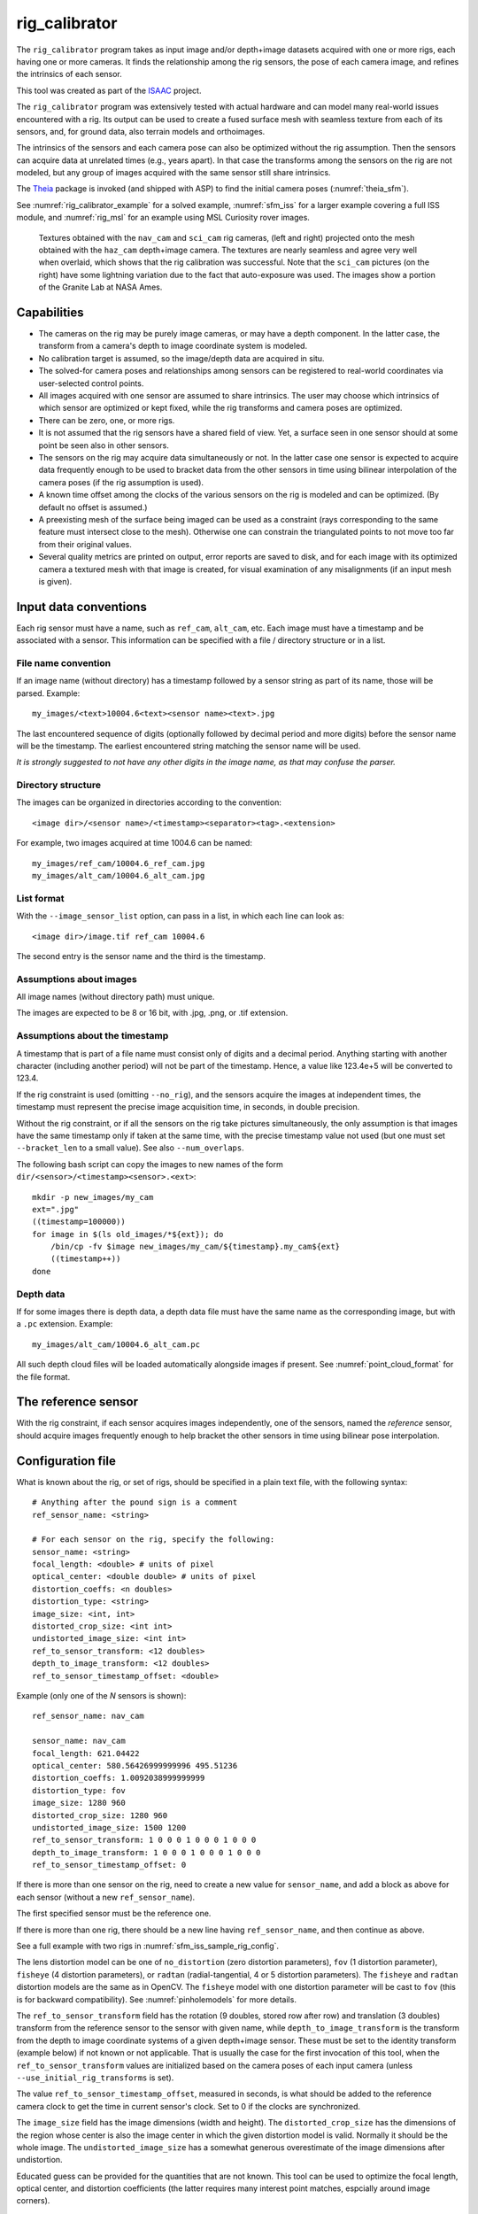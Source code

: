 .. _rig_calibrator:

rig_calibrator
--------------

The ``rig_calibrator`` program takes as input image and/or depth+image
datasets acquired with one or more rigs, each having one or more
cameras. It finds the relationship among the rig sensors, the pose of
each camera image, and refines the intrinsics of each sensor.

This tool was created as part of the `ISAAC
<https://www.nasa.gov/directorates/spacetech/game_changing_development/projects/ISAAC>`_
project.

The ``rig_calibrator`` program was extensively tested with actual
hardware and can model many real-world issues encountered with a
rig. Its output can be used to create a fused surface mesh with
seamless texture from each of its sensors, and, for ground data,
also terrain models and orthoimages.

The intrinsics of the sensors and each camera pose can also be
optimized without the rig assumption. Then the sensors can acquire data
at unrelated times (e.g., years apart). In that case the transforms
among the sensors on the rig are not modeled, but any group of images
acquired with the same sensor still share intrinsics. 

The `Theia <https://github.com/sweeneychris/TheiaSfM>`_ package is invoked (and
shipped with ASP) to find the initial camera poses (:numref:`theia_sfm`).
 
See :numref:`rig_calibrator_example` for a solved example,
:numref:`sfm_iss` for a larger example covering a full ISS module, and
:numref:`rig_msl` for an example using MSL Curiosity rover images.

.. figure:: ../images/rig_calibrator_textures.png
   :name: rig_calibrator_textures
   :alt:  Rig calibrator texture outputs.

   Textures obtained with the ``nav_cam`` and ``sci_cam`` rig cameras,
   (left and right) projected onto the mesh obtained with the
   ``haz_cam`` depth+image camera. The textures are nearly seamless
   and agree very well when overlaid, which shows that the rig
   calibration was successful. Note that the ``sci_cam`` pictures (on
   the right) have some lightning variation due to the fact that
   auto-exposure was used. The images show a portion of the Granite
   Lab at NASA Ames.

Capabilities
~~~~~~~~~~~~

- The cameras on the rig may be purely image cameras, or may have a depth
  component. In the latter case, the transform from a camera's depth to image
  coordinate system is modeled.
- No calibration target is assumed, so the image/depth data are acquired in situ.
- The solved-for camera poses and relationships among sensors can be registered 
  to real-world coordinates via user-selected control points.
- All images acquired with one sensor are assumed to share intrinsics.
  The user may choose which intrinsics of which sensor are optimized
  or kept fixed, while the rig transforms and camera poses are optimized.
- There can be zero, one, or more rigs.
- It is not assumed that the rig sensors have a shared field of view. 
  Yet, a surface seen in one sensor should at some point be seen 
  also in other sensors.
- The sensors on the rig may acquire data simultaneously or not. In
  the latter case one sensor is expected to acquire
  data frequently enough to be used to bracket data from the other
  sensors in time using bilinear interpolation of the camera poses (if
  the rig assumption is used).
- A known time offset among the clocks of the various sensors on the 
  rig is modeled and can be optimized. (By default no offset is
  assumed.)  
- A preexisting mesh of the surface being imaged can be used as a
  constraint (rays corresponding to the same feature must intersect
  close to the mesh). Otherwise one can constrain the triangulated
  points to not move too far from their original values.
- Several quality metrics are printed on output, error reports
  are saved to disk, and for each image with its optimized camera a
  textured mesh with that image is created, for visual examination of
  any misalignments (if an input mesh is given).

.. _rig_data_conv:

Input data conventions
~~~~~~~~~~~~~~~~~~~~~~

Each rig sensor must have a name, such as ``ref_cam``, ``alt_cam``,
etc. Each image must have a timestamp and be associated with a sensor.
This information can be specified with a file / directory structure
or in a list. 

File name convention
^^^^^^^^^^^^^^^^^^^^

If an image name (without directory) has a timestamp followed by a sensor string
as part of its name, those will be parsed. Example::

    my_images/<text>10004.6<text><sensor name><text>.jpg

The last encountered sequence of digits (optionally followed by decimal period
and more digits) before the sensor name will be the timestamp. The earliest
encountered string matching the sensor name will be used.

*It is strongly suggested to not have any other digits in the image name, as
that may confuse the parser.*

Directory structure
^^^^^^^^^^^^^^^^^^^

The images can be organized in directories according to the convention::

    <image dir>/<sensor name>/<timestamp><separator><tag>.<extension>

For example, two images acquired at time 1004.6 can be named::

    my_images/ref_cam/10004.6_ref_cam.jpg
    my_images/alt_cam/10004.6_alt_cam.jpg

List format
^^^^^^^^^^^

With the ``--image_sensor_list`` option, can pass in a list, in which each line
can look as::

    <image dir>/image.tif ref_cam 10004.6

The second entry is the sensor name and the third is the timestamp.

Assumptions about images
^^^^^^^^^^^^^^^^^^^^^^^^

All image names (without directory path) must unique.

The images are expected to be 8 or 16 bit, with .jpg, .png, or .tif extension.

Assumptions about the timestamp
^^^^^^^^^^^^^^^^^^^^^^^^^^^^^^^

A timestamp that is part of a file name must consist only of digits and a
decimal period. Anything starting with another character (including another
period) will not be part of the timestamp. Hence, a value like 123.4e+5 will be
converted to 123.4. 

If the rig constraint is used (omitting ``--no_rig``), and the sensors acquire
the images at independent times, the timestamp must represent the precise image
acquisition time, in seconds, in double precision.

Without the rig constraint, or if all the sensors on the rig take pictures
simultaneously, the only assumption is that images have the same timestamp only
if taken at the same time, with the precise timestamp value not used 
(but one must set ``--bracket_len`` to a small value). See also 
``--num_overlaps``.

The following bash script can copy the images to new names of the form
``dir/<sensor>/<timestamp><sensor>.<ext>``::

    mkdir -p new_images/my_cam
    ext=".jpg"
    ((timestamp=100000))
    for image in $(ls old_images/*${ext}); do 
        /bin/cp -fv $image new_images/my_cam/${timestamp}.my_cam${ext}
        ((timestamp++))
    done

Depth data
^^^^^^^^^^

If for some images there is depth data, a depth data file must have the same
name as the corresponding image, but with a ``.pc`` extension. Example::

    my_images/alt_cam/10004.6_alt_cam.pc

All such depth cloud files will be loaded automatically alongside
images if present. See :numref:`point_cloud_format` for the file
format.

The reference sensor
~~~~~~~~~~~~~~~~~~~~

With the rig constraint, if each sensor acquires images independently,
one of the sensors, named the *reference* sensor, should acquire
images frequently enough to help bracket the other sensors in time
using bilinear pose interpolation.

.. _rig_config:

Configuration file
~~~~~~~~~~~~~~~~~~

What is known about the rig, or set of rigs, should be specified in a
plain text file, with the following syntax::

  # Anything after the pound sign is a comment
  ref_sensor_name: <string>

  # For each sensor on the rig, specify the following:
  sensor_name: <string>
  focal_length: <double> # units of pixel
  optical_center: <double double> # units of pixel
  distortion_coeffs: <n doubles>
  distortion_type: <string>
  image_size: <int, int>
  distorted_crop_size: <int int> 
  undistorted_image_size: <int int> 
  ref_to_sensor_transform: <12 doubles>
  depth_to_image_transform: <12 doubles>
  ref_to_sensor_timestamp_offset: <double>

Example (only one of the *N* sensors is shown)::

  ref_sensor_name: nav_cam

  sensor_name: nav_cam
  focal_length: 621.04422
  optical_center: 580.56426999999996 495.51236
  distortion_coeffs: 1.0092038999999999
  distortion_type: fov
  image_size: 1280 960
  distorted_crop_size: 1280 960
  undistorted_image_size: 1500 1200
  ref_to_sensor_transform: 1 0 0 0 1 0 0 0 1 0 0 0
  depth_to_image_transform: 1 0 0 0 1 0 0 0 1 0 0 0
  ref_to_sensor_timestamp_offset: 0

If there is more than one sensor on the rig, need to create a new value for
``sensor_name``, and add a block as above for each sensor (without a new
``ref_sensor_name``). 

The first specified sensor must be the reference one.

If there is more than one rig, there should be a new line having 
``ref_sensor_name``, and then continue as above.

See a full example with two rigs in :numref:`sfm_iss_sample_rig_config`.

The lens distortion model can be one of ``no_distortion`` (zero distortion
parameters), ``fov`` (1 distortion parameter), ``fisheye`` (4 distortion
parameters), or ``radtan`` (radial-tangential, 4 or 5 distortion parameters).
The ``fisheye`` and ``radtan`` distortion models are the same as in OpenCV. The
``fisheye`` model with one distortion parameter will be cast to ``fov`` (this is
for backward compatibility). See :numref:`pinholemodels` for more details.

The ``ref_to_sensor_transform`` field has the rotation (9 doubles, stored
row after row) and translation (3 doubles) transform from the
reference sensor to the sensor with given name, while
``depth_to_image_transform`` is the transform from the depth to image
coordinate systems of a given depth+image sensor. These must be set to
the identity transform (example below) if not known or not applicable.
That is usually the case for the first invocation of this tool, when
the ``ref_to_sensor_transform`` values are initialized based on the
camera poses of each input camera (unless
``--use_initial_rig_transforms`` is set).

The value ``ref_to_sensor_timestamp_offset``, measured in seconds, is
what should be added to the reference camera clock to get the time in
current sensor's clock. Set to 0 if the clocks are synchronized.

The ``image_size`` field has the image dimensions (width and height).
The ``distorted_crop_size`` has the dimensions of the region whose
center is also the image center in which the given distortion model is
valid.  Normally it should be the whole image. The
``undistorted_image_size`` has a somewhat generous overestimate of the image
dimensions after undistortion.

Educated guess can be provided for the quantities that are not known. This tool
can be used to optimize the focal length, optical center, and distortion
coefficients (the latter requires many interest point matches, espcially around
image corners). 

The undistorted image size also need not
be known accurately. A tighter ``distorted_crop_size`` can help for
images with strong distortion if the distortion model is not
expressive enough to fit it precisely. But this then also eliminates
interest point matches in the corners of the image, which is not
good when solving for lens distortion.

A file in the same format will be written in the output directory,
with the name::

  <output dir>/rig_config.txt

This time the transforms among the rig sensors will be known, having
been computed and optimized. 

Such a file can be read with the option ``--rig_config``.

.. _rig_calibrator_outputs:

Output files
~~~~~~~~~~~~

The optimized rig configuration in the format described in :numref:`rig_config`
is saved to::

  <output dir>/rig_config.txt

The image names, camera poses, and interest point matches are stored
in the NVM format. These are determined using the Theia
structure-from-motion software, and are read by ``rig_calibrator`` via the
``--nvm`` option. The optimized camera poses and inlier interest point
matches will be written in the same format when this program finishes. 
Then the output nvm file name is::

  <output dir>/cameras.nvm

In this file, the interest point matches are offset relative to the
optical center. This file can be passed in to a new invocation
``rig_calibrator`` via ``--nvm``. 

The optical centers per image are written separately, to::

  <output dir>/cameras_offsets.txt

This is because these are not part of the .nvm file format.

If the option ``--save_nvm_no_shift`` is specified, the additional
file::

  <output dir>/cameras_no_shift.nvm

will be saved, in the same format as above, but without interest
points being shifted relative to the optical center for the
corresponding image. This file is is easier to plot, as there is
no shift to undo, with the latter needing to be stored separately.
To read this back, use ``--read_nvm_no_shift``.

The produced .nvm files can be visualized with ``stereo_gui`` 
(:numref:`stereo_gui_nvm`). A submap can be extracted with ``sfm_submap``
(:numref:`sfm_submap`).

In addition, a plain text file having just the list of images and
world-to-camera poses will be written, with the name::

  <output dir>/cameras.txt

Each line in this file has the format::

<image dir>/<sensor name>/<timestamp>.<extension> <12 doubles>

Here, the 12 values are the rows of the world-to-camera rotation and
then the world-to-camera translation. See the ``--camera_poses``
option (:numref:`rig_calibrator_command_line`) for how this file can
be read back in. Note that camera's position and orientation in world
coordinates are determined by taking the inverse of this rotation +
translation transform.

The inlier residuals for each camera (that is, norm of reprojection
errors, with reprojection errors defined as the difference of interest
points and projection of triangulated interest points back in the
camera), before and after optimization, are saved to::

  <output dir>/<sensor name>-initial-residuals.txt
  <output dir>/<sensor name>-final-residuals.txt

in the format::

  distorted_pixel_x distorted_pixel_y norm(residual_x, residual_y)

The convergence angle percentiles for each pair of images having
inlier matches, together with the number of such matches for each pair,
are saved to::

  <output dir>/convergence_angles.txt

The option ``--export_to_voxblox`` saves files that can be used with ``voxblox_mesh`` (:numref:`voxblox_mesh`).

The list of images is saved (one per line) to::

  <output dir>/image_list.txt
  
How to export the data for use in bundle adjustment is discussed in
:numref:`rc_bundle_adjust`.

Examples
~~~~~~~~

 - A step-by-step-example (:numref:`rig_calibrator_example`). 
 - A larger example covering a full ISS module (:numref:`sfm_iss`).
 - An example using MSL Curiosity rover images (:numref:`rig_msl`).

Notes
~~~~~

Optimizing the camera poses (without control points or a preexisting
mesh constraint) can change the scale and orientation of the camera
set.

The output directory will have the optimized rig configuration and
camera poses for all images. These can be used as inputs for a
subsequent invocation, if needed to fine-tune things.

.. _rig_constraints:

Constraints on rig transforms
~~~~~~~~~~~~~~~~~~~~~~~~~~~~~

In this section we assume that ``--no_rig`` is not set, so we have a rig.

If ``--camera_poses_to_float`` lists all sensors, all cameras can change in
any way, as long as they are tied together by an (evolving) rig at all times.

If only the reference sensor is mentioned in ``--camera_poses_to_float``, the
cameras for this sensor will change freely, but the other cameras will only
change as necessary to respect the rig constraint, while the rig configuration
stays fixed. 

If the reference sensor is not specified in ``--camera_poses_to_float``, the
cameras for this sensor will stay fixed, while the transform from the reference
sensor to another sensor will change only if that sensor is mentioned in
``--camera_poses_to_float``.

An analogous parameter is ``--depth_to_image_transforms_to_float``.

Independent of these, the options ``--fix_rig_translations`` and
``--fix_rig_rotations``, used separately or together, can constrain either the
translation or rotation component of all transforms from the reference sensor to
the other sensors.

Constraints on cameras
~~~~~~~~~~~~~~~~~~~~~~

The parameter ``--camera_position_weight`` constrains how far cameras can move.
A large value will impede convergence. This is added to the cost function as the
sum of the squares of weighed differences between the initial and current camera
positions. 

Constraints on triangulated points
~~~~~~~~~~~~~~~~~~~~~~~~~~~~~~~~~~

Triangulated points are, by default, set to not move too far, after
registration. See ``--tri_weight`` and ``--tri_robust_threshold``.

Additional constraints that can be used are  
``--depth_mesh_weight``, and ``--depth_tri_weight``.

.. _rig_calibrator_registration:

Determination of scale and registration
~~~~~~~~~~~~~~~~~~~~~~~~~~~~~~~~~~~~~~~

The cameras produced so far are in an arbitrary coordinate system. This section
describes how to register them to known Cartesian coordinates. For registering
rover cameras to a DEM, see :numref:`msl_registration`.

To transform the system of cameras to world coordinates, it is necessary to know
the Cartesian coordinates of at least three control points in the scene, and
then to pick the pixel of coordinates of each of these points in at least two
images.

All images used in registration must be for the same sensor. To find
the pixel coordinates, open, for example, a subset of the 
camera images for one of the sensors in Hugin, such as::

    hugin <image dir>/<sensor name>/*.jpg

It will ask to enter a value for the FoV (field of view). That value
is not important since we won't use it. One can input 10 degrees,
for example. 

Go to the "Expert" interface, choose a couple of distinct images, and
click on a desired control point in both images.  Make sure the left
and right image are not the same or highly similar, as that may result
in poor triangulation and registration. Add that point. Then repeat
this process for all control points.

Save the Hugin project to disk. Create a separate text file which
contains the world coordinates of the control points picked earlier,
with each line in the "x y z" format, and in the same order as the
Hugin project file.  That is to say, if a control point was picked in
several image pairs in Hugin, it must show up also the same number of
times in the text file, in the same order. In the xyz text file all
lines starting with the pound sign (#) are ignored, as well as all
entries on any line beyond three numerical values.

The dataset from :numref:`rig_calibrator_example` has examples
of files used for registration, and shows how to pass these to the tool.

After registration is done, it will print each transformed coordinate
point from the map and its corresponding measured point, as well as the 
error among the two. That will look as follows::

    transformed computed xyz -- measured xyz -- error norm (meters)
    -0.0149 -0.0539  0.0120 --  0.0000  0.0000  0.0000 --  0.0472 img1.jpg img2.jpg
     1.8587  0.9533  0.1531 --  1.8710  0.9330  0.1620 --  0.0254 img3.jpg img4.jpg

Each error norm (last value), is the distance between a measured 3D
point and its computed value based on the registered cameras. If
some of them are too large, may be the measurements have some error,
or the camera poses or intrinsics are not accurate enough.

Note that the registration happens before the optimization, and that
can move the cameras around somewhat. Hence the registration
is redone after the last optimization pass, unless
the flag ``--skip_post_registration`` is specified. 

The initial registration does not change the depth-to-image
transforms, as those are presumed to be reasonably known, unlike the
image camera poses, which are determined normally using Theia and are
in an arbitrary coordinate system. After the cameras and all
transforms are optimized, including the depth-to-image transforms, if
present, and if registration happens at the end, these transforms will
be changed as well, for consistency with the transforms among the
image cameras.

If the images cover a large area, it is suggested to use registration
points distributed over that area. Registration may not always produce
perfect results since a structure-from-motion solution may drift over
large distances.

The software does not force the camera poses to move individually to
fit better the control points. Therefore, the cameras are always kept
self-consistent, then the camera configuration has a single
registration transform applied to it to fit the control points.
The only approach to make the cameras individually conform more
faithfully to what is considered accurate geometry is to use the mesh
constraint, if such a prior surface mesh is available.

.. _rig_calibration_stats:

Quality metrics
~~~~~~~~~~~~~~~

The rig calibrator will print out some statistics showing the residual errors
before and after each optimization pass (before outlier removal at the
end of the pass), as follows::
    
    The 25, 50, 75, and 100th percentile residual stats after opt
    depth_mesh_x_m: 0.0018037 0.0040546 0.011257 0.17554 (742 residuals)
    depth_mesh_y_m: 0.0044289 0.010466 0.025742 0.29996 (742 residuals)
    depth_mesh_z_m: 0.0016272 0.0040004 0.0080849 0.067716 (742 residuals)
    depth_tri_x_m: 0.0012726 0.0054119 0.013084 1.6865 (742 residuals)
    depth_tri_y_m: 0.0010357 0.0043689 0.022755 3.8577 (742 residuals)
    depth_tri_z_m: 0.00063148 0.0023309 0.0072923 0.80546 (742 residuals)
    haz_cam_pix_x: 0.44218 0.99311 2.1193 38.905 (819 residuals)
    haz_cam_pix_y: 0.2147 0.49129 1.3759 95.075 (819 residuals)
    mesh_tri_x_m: 0.0002686 0.00072069 0.014236 6.3835 (5656 residuals)
    mesh_tri_y_m: 9.631e-05 0.00032232 0.057742 9.7644 (5656 residuals)
    mesh_tri_z_m: 0.00011342 0.00031634 0.010118 1.0238 (5656 residuals)
    nav_cam_pix_x: 0.098472 0.28129 0.6482 155.99 (47561 residuals)
    nav_cam_pix_y: 0.11931 0.27414 0.55118 412.36 (47561 residuals)
    sci_cam_pix_x: 0.33381 0.70169 1.4287 25.294 (2412 residuals)
    sci_cam_pix_y: 0.24164 0.52997 0.90982 18.333 (2412 residuals)

These can be helpful in figuring out if the calibration result is
good.  The errors whose name ends in "_m" are in meters and measure
the absolute differences between the depth clouds and mesh
(depth_mesh), between depth clouds and triangulated points
(depth_tri), and between mesh points and triangulated points
(mesh_tri), in x, y, and z, respectively. The ``mesh`` residuals will
be printed only if a mesh is passed on input and if the mesh-related
weights are positive. 

Some outliers are unavoidable, hence some of these numbers can be big
even if the calibration overall does well (the robust threshold set
via ``--robust_threshold`` does not allow outliers to dominate). See
the option ``--max_reprojection_error`` for filtering outliers. It is
best to not filter them too aggressively unless one has very high
confidence in the modeling of the cameras.
 
Source of errors can be, as before, inaccurate intrinsics, camera
poses, or insufficiently good modeling of lens distortion.

When each rig sensor has its own clock, or acquires images at is own
rate, the discrepancy among the clocks (if the timestamp offsets are
not set correctly) or insufficiently tight bracketing (cameras moving
too much between acquisitions meant to serve as brackets) may be source
of errors as well. In this case one can also try the tool with
the ``--no_rig`` option, when the cameras are decoupled and see if this
makes a difference.

Handling failures
~~~~~~~~~~~~~~~~~

This software was very carefully tested in many circumstances, and it
is though to be, by and large, correct, and it should normally co-register
all images to within 0-5 pixels, and likely even better if distortion
is modeled accurately. (Quality can be verified as above, by projecting
the camera images onto a mesh obtained either from depth clouds or stereo.)

If it performs poorly, it may be because:

- Image timestamps are not accurate. Then try using the
  ``--no_rig`` option, adjust the timestamp offsets, or use tighter
  bracketing with ``--bracket_len``.

- Distortion is very strong and not modeled well. Then reduce the
  domain of each image by making ``distorted_crop_size`` smaller in the
  rig configuration, or switch to a different distortion model, or allow
  distortion to be optimized by this tool.
  
- The best-fit distortion model can be inaccurate unless there are many interest
  point matches, especially in the image periphery. See
  :numref:`theia_sfm_config` for how to get more matches. The produced matches
  should be visualized in ``stereo_gui`` (:numref:`stereo_gui_nvm`).  

- Some image pairs have insufficient matches, which may result in poor initial
  camera poses. This can be addressed as for distortion, in the paragraph above.
  This tool has good robustness to that when the rig constraint is used (so
  without ``--no_rig``) as then the transforms between rig sensors are found by
  using the median of transforms derived from individual image pairs, and the 
  same rig transform applies for all acquisitions.

- Some weights passed in (e.g., ``--tri_weight``,
  ``--mesh_tri_weight``) may be too high and prevent convergence.

- The options ``--camera_poses_to_float`` (:numref:`rig_constraints`),
  ``--intrinsics_to_float``, ``--depth_to_image_transforms_to_float``, were not
  all specified and hence some optimizations did not take place.

For understanding issues, it is strongly suggested to drastically
reduce the problem to perhaps one or two images from each sensor, and
turn on the debugging flags ``--save_matches``,
``--export_to_voxblox``, ``--save_transformed_depth_clouds``,
``--out_texture_dir``. Then, the images can be projected individually
onto a mesh, and/or individual transformed clouds can be inspected. 
See an example output in :numref:`rig_calibrator_textures`.

See note on validation in :numref:`msl_validation` for when working
with orbital or ground-level images.

One should also look at the statistics printed by the tool.

.. _point_cloud_format:

Point cloud file format
~~~~~~~~~~~~~~~~~~~~~~~

The depth point clouds (for the depth component of cameras, if
applicable) are saved to disk in binary. The first three entries are
of type ``int32``, having the number of rows, columns and channels (whose
value is 3). Then, one iterates over rows, for each row iterates over
columns, and three ``float32`` values corresponding to x, y, z
coordinates are read or written. If all three values are zero, this
point is considered to be invalid, but has to be read or written
to ensure there exists one depth point for each corresponding image pixel.

Note that the ``float32`` datatype has limited precision, but is adequate,
unless the measurements are ground data taken from a planet's orbit.

.. _rc_bundle_adjust:

Interfacing with bundle_adjust
~~~~~~~~~~~~~~~~~~~~~~~~~~~~~~

This program's program's output control network in .nvm format (including camera
poses and interest point matches between the images) can be read by
``bundle_adjust`` (:numref:`bundle_adjust`), and vice-versa. The details are in
:numref:`ba_nvm`.

The optimized cameras produced with ``rig_calibrator`` can be saved in the ASP
Pinhole format (:numref:`pinholemodels`) with the option
``--save_pinhole_cameras``.

The list of saved cameras will be in the file::

  rig_out/camera_list.txt

while the list of input images will be in::

  rig_out/image_list.txt

Here and below we assume that the output directory is ``rig_out``.

If ``rig_calibrator`` is called with the option ``--save_matches``, it will save
the inlier interest point matches in the ASP ``bundle_adjust``
(:numref:`bundle_adjust`) format with the proper naming convention
(:numref:`ba_match_files`).

These can then be inspected in ``stereo_gui``
(:numref:`stereo_gui_pairwise_matches`) as::

  stereo_gui $(cat rig_out/image_list.txt) \
    rig_out/matches/run --pairwise-matches
  
If both the matches and cameras are saved, ``bundle_adjust`` can be
invoked as::

  bundle_adjust                              \
    --image-list rig_out/image_list.txt      \
    --camera-list rig_out/camera_list.txt    \
    --inline-adjustments                     \
    --match-files-prefix rig_out/matches/run \
    -o ba/run

For a large number of images it is preferable to use the NVM file instead of the
match files as input to ``bundle_adjust``, as described earlier.

In order for exporting data this way to work, all input image names (without
directory path) must be unique, as the ASP bundle adjustment counts on that. See
the input naming convention in :numref:`rig_data_conv`.

How to register the produced cameras to the ground is discussed in
:numref:`msl_registration`.

.. _rig_calibrator_command_line:

Command-line options
~~~~~~~~~~~~~~~~~~~~

``--rig_config`` Read the rig configuration from file. Type: string. 
  Default: "".
``--nvm`` Read images and camera poses from this nvm file, as exported by
  Theia. Type: string. Default: "".
``--image_sensor_list`` Read image name, sensor name, and timestamp, from each
  line in this list. The order need not be as in the nvm file. Alternatively, a
  directory structure can be used. See :numref:`rig_data_conv`. Type: string.
  Default: "".
``--robust_threshold`` Residual pixel errors and 3D point residuals (the latter
  multiplied by corresponding weight) much larger than this will be
  logarithmically attenuated to affect less the cost function. See also
  ``--tri_robust_threshold``. Type: double. Default: 0.5.
``--affine_depth_to_image`` Assume that the depth-to-image transform for each
  depth + image camera is an arbitrary affine transform rather than 
  scale * rotation + translation. See also ``--float_scale``. Type: bool. 
  Default: false.
``--bracket_len`` Lookup non-reference cam images only between consecutive ref
  cam images whose distance in time is no more than this (in seconds),
  after adjusting for the timestamp offset between these cameras. It is
  assumed the rig moves slowly and uniformly during this time. A large
  value here will make the calibrator compute a poor solution but a small
  value may prevent enough images being bracketed. 
  The timestamp (in seconds) is part of the image name. See also 
  ``--bracket_single_image``. Type: double. Default: 0.6.
``--calibrator_num_passes`` How many passes of optimization to do. Outliers
  will be removed after every pass. Each pass will start with the
  previously optimized solution as an initial guess. Mesh intersections (if
  applicable) and ray triangulation will be recomputed before each pass.)
  Type: int32. Default: 2.
``--camera_poses_to_float`` Specify the cameras for which sensors can have
  their poses floated. Example: 'cam1 cam3'.  See more details in
  :numref:`rig_constraints`. Type: string. Default: "".
``--fix_rig_translations`` Fix the translation component of the transforms between
  the sensors on a rig. Works only when ``--no_rig`` is not set. Type: bool.
  Default: false.
``--fix_rig_rotations`` Fix the rotation component of the transforms between the
  sensors on a rig. Works only when ``--no_rig`` is not set. Type: bool.
  Default: false.
``--camera_position_weight`` A constraint to keep the camera positions close to
  initial locations. A high value can impede convergence. This does not use a
  robust threshold (soft cost function). Type: double. Default: 0.
``--tri_weight`` The weight to give to the constraint that optimized
  triangulated points stay close to original triangulated points. A
  positive value will help ensure the cameras do not move too far, but a
  large value may prevent convergence. Type: double. Default: 0.1. 
``--tri_robust_threshold`` The robust threshold to use with the
  triangulation weight. Must be positive. See also ``--robust_threshold``.
  Type: double. Default: 0.1. 
``--use_initial_triangulated_points`` Use the triangulated points from the
  input nvm file. Together with ``--tri_weight``, this ensures the cameras do not move
  too far from the initial solution. This will fail if additional interest point matches
  are created with ``--num_overlaps``. If registration is used, the initial triangulated
  points are transformed appropriately. Type: bool. Default: false.
``--depth_mesh_weight`` A larger value will give more weight to the constraint
  that the depth clouds stay close to the mesh. Not suggested by default.)
  Type: double. Default: 0.
``--depth_to_image_transforms_to_float`` Specify for which sensors to float the
  depth-to-image transform (if depth data exists). Example: 'cam1 cam3'.)
  Type: string. Default: "".
``--depth_tri_weight`` The weight to give to the constraint that depth
  measurements agree with triangulated points. Use a bigger number as depth
  errors are usually on the order of 0.01 meters while reprojection errors
  are on the order of 1 pixel. Type: double. Default: 1000.
``--float_scale`` If to optimize the scale of the clouds, part of
  depth-to-image transform. If kept fixed, the configuration of cameras
  should adjust to respect the given scale. This parameter should not be
  used with ``--affine_depth_to_image`` when the transform is affine, rather
  than rigid and a scale. Type: bool. Default: false.
``--float_timestamp_offsets`` If to optimize the timestamp offsets among the
  cameras. This is experimental. Type: bool. Default: false.
``--camera_poses`` Read the images and world-to-camera poses from this list.
  The same format is used as when this tool saves the updated
  poses in the output directory. It is preferred to read the camera
  poses with the ``--nvm`` option, as then interest point matches will
  be read as well. Type: string. Default: "".
``--initial_max_reprojection_error`` If filtering outliers, remove interest
  points for which the reprojection error, in pixels, is larger than this.
  This filtering happens when matches are created, before cameras are
  optimized, and a big value should be used if the initial cameras are not
  trusted. Type: double. Default: 300.
``--intrinsics_to_float`` Specify which intrinsics to float for each sensor.
  Example: 'cam1:focal_length,optical_center,distortion
  cam2:focal_length'. Type: string. Default: "".
``--max_ray_dist`` The maximum search distance from a starting point along a
  ray when intersecting the ray with a mesh, in meters (if applicable).)
  Type: double. Default: 100.
``--max_reprojection_error`` If filtering outliers, remove interest points for
  which the reprojection error, in pixels, is larger than this. This
  filtering happens after each optimization pass finishes, unless disabled.
  It is better to not filter too aggressively unless confident of the
  solution. Type: double. Default: 25.
``--mesh`` Use this mesh to help constrain the calibration (in .ply format). 
  Must use a positive ``--mesh_tri_weight``. Type: string. Default: "".
``--mesh_tri_weight`` A larger value will give more weight to the constraint
  that triangulated points stay close to a preexisting mesh. Not suggested
  by default. Type: double. Default: 0.
``--min_ray_dist`` The minimum search distance from a starting point along a
  ray when intersecting the ray with a mesh, in meters (if applicable).
  Type: double. Default: 0.
``--no_rig`` Do not assumes the cameras are on a rig. Hence, the pose of any
  camera of any sensor type may vary on its own and not being tied to other
  sensor types. See also ``--camera_poses_to_float``. Type: bool. Default: false.
``--num_iterations`` How many solver iterations to perform in calibration.)
  Type: int32. Default: 100.
``--num_threads`` How many threads to use. Type: int32.
  Default: Number of cores on a machine.
``--num_match_threads`` How many threads to use in feature detection/matching.
  A large number can use a lot of memory. Type: int32. Default: 8.
``--out_dir`` Save in this directory the camera intrinsics and extrinsics. See
  also ``--save_matches``, ``--verbose``. Type: string. Default: "".
``--out_texture_dir`` If non-empty and if an input mesh was provided, project
  the camera images using the optimized poses onto the mesh and write the
  obtained .obj files in the given directory. Type: string. Default: "".
``--num_overlaps`` Match an image with this many images (of all camera
  types for the same rig) following it in increasing order of
  timestamp value. Set to a positive value
  only if desired to find more interest point matches than read from the input
  nvm file. Not suggested by default. For advanced controls of interest points, run: 
  ``rig_calibrator --help | grep -B 2 -A 1 -i sift``. Type: integer. Default: 0.
``--no_nvm_matches`` Do not read interest point matches from the nvm file. 
  So read only camera poses. This implies ``--num_overlaps`` is positive, 
  to be able to find new matches.
``--parameter_tolerance`` Stop when the optimization variables change by less
  than this. Type: double. Default: 1e-12.
``--min_triangulation_angle`` If filtering outliers, remove triangulated points for
  which all rays converging to it make an angle (in degrees) less than
  this. Note that some cameras in the rig may be very close to each other
  relative to the triangulated points, so care is needed here.
  Type: double. Default: 0.01.
``--registration`` If true, and registration control points for the sparse map
  exist and are specified by ``--hugin_file`` and ``--xyz_file``, register all
  camera poses and the rig transforms before starting the optimization. For
  now, the depth-to-image transforms do not change as result of this, which
  may be a problem. To apply the registration only, use zero iterations.)
  Type: bool. Default: false.
``--skip_post_registration`` If true and registration to world
  coordinates takes place, do not apply the registration again after
  the cameras are optimized. This is usually not recommended,
  unless one is quite confident that other constraints (such as using ``--tri_weight``
  or ``--mesh_tri_weight``) are sufficient to keep the cameras from drifting.
  Type: bool. Default: false.
``--hugin_file`` The path to the hugin .pto file used for registration.)
  Type: string. Default: "".
``--xyz_file`` The path to the xyz file used for registration. Type:
  string. Default: "".
``--read_nvm_no_shift`` Read an nvm file assuming that interest point
  matches were not shifted to the origin.
``--save_nvm_no_shift`` Save the optimized camera poses and inlier interest point 
  matches to <out dir>/cameras_no_shift.nvm. Interest point matches are not offset 
  relative to the optical center, which is not standard, but which 
  allows this file to be self-contained and for the matches to be 
  drawn with ``stereo_gui``.
``--save_matches`` Save the interest point matches (all matches and
  inlier matches after filtering). ``stereo_gui`` can be used to visualize these
  (:numref:`rc_bundle_adjust`). Type: bool. Default: false.
``--export_to_voxblox`` Save the depth clouds and optimized transforms needed
  to create a mesh with ``voxblox`` (if depth clouds exist). Type: bool. Default: false.
``--save_transformed_depth_clouds`` Save the depth clouds with the
  camera transform applied to them to make them be in world coordinates.
``--save_pinhole_cameras``
  Save the optimized cameras in ASP's Pinhole format (:numref:`rc_bundle_adjust`). 
  The distortion model gets saved if it is of ``radtan`` type (OpenCV
  radial-tangential distortion model). Type: bool. Default: false.
``--timestamp_offsets_max_change`` If floating the timestamp offsets, do not
  let them change by more than this (measured in seconds). Existing image
  bracketing acts as an additional constraint. Type: double. Default: 1.
``--use_initial_rig_transforms`` Use the transforms between the sensors
  (``ref_to_sensor_transform``) of the rig specified via ``--rig_config`` to
  initialize all non-reference camera poses based on the reference camera poses
  and the rig transforms. If this option is not set, derive the rig transforms
  from the poses of individual cameras. Type: bool. Default: false.
``--fixed_image_list`` A file having a list of images (separated by
  spaces or newlines) whose camera poses should be fixed during
  optimization. These can be only reference sensor images when the rig
  constraint is on.
``--bracket_single_image`` If more than one image from a given sensor is acquired
  between two consecutive reference sensor images, as measured by timestamps,
  keep only one, choosing the image that is closest to the midpoint of the
  interval formed by reference sensor timestamps. Only applicable without
  ``--no_rig``. Type: bool. Default: false.
``--extra_list`` Add to the SfM solution the camera poses for the
  additional images/depth clouds in this list. Use bilinear
  interpolation of poses in time and nearest neighbor extrapolation
  (within ``--bracket_len``) and/or the rig constraint to find the new poses
  (will be followed by bundle adjustment refinement). This can give
  incorrect results if the new images are not very similar or not close
  in time to the existing ones. This list can contain entries for the
  data already present. Type: string. Default: "".
``--nearest_neighbor_interp`` Use nearest neighbor interpolation (in
  time) when inserting extra camera poses. Type: bool. Default: false.
``--verbose`` Print a lot of verbose information about how matching goes.)
  Type: bool. Default: false.
